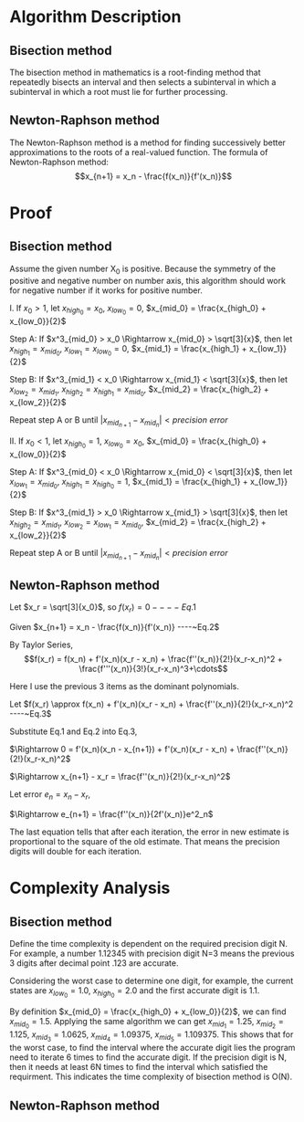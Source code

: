 #+TOC: nil
* Algorithm Description
** Bisection method
   The bisection method in mathematics is a root-finding method that repeatedly
   bisects an interval and then selects a subinterval in which a subinterval
   in which a root must lie for further processing.
** Newton-Raphson method
   The Newton-Raphson method is a method for finding successively better
   approximations to the roots of a real-valued function. The formula of
   Newton-Raphson method: \[x_{n+1} = x_n - \frac{f(x_n)}{f'(x_n)}\]

* Proof
** Bisection method
   Assume the given number X_0 is positive. Because the symmetry of the positive
   and negative number on number axis, this algorithm should work for
   negative number if it works for positive number.

   I. If $x_0 > 1$, let $x_{high_0} = x_0$, $x_{low_0} = 0$, $x_{mid_0} = \frac{x_{high_0} + x_{low_0}}{2}$
   #+begin_src python :exports results :results file
   import matplotlib.pyplot as plt
   import numpy as np

   fig = plt.figure()
   ax = fig.add_subplot(111)

   a = [0,1,1.75,1.912931,2.625,3.5,7]
   plt.hlines(0,0,10)
   plt.ylim(-1,1)
   y = np.zeros(np.shape(a))
   plt.plot(a,y,'.',ms=6)
   ax.text(0,-0.1,r'0')
   ax.text(1,-0.1,r'1')
   ax.annotate(r'$x_{mid_1}$',xy=(1.75,0.01),xytext=(1.75,0.15),
               arrowprops=dict(arrowstyle="->"))
   ax.annotate(r'$\sqrt[3]{x_0}$',xy=(1.912931,-0.01),xytext=(1.912931,-0.2),
               arrowprops=dict(arrowstyle="->"))
   ax.annotate(r'$x_{mid_2}$',xy=(2.625,0.01),xytext=(2.625,0.15),
               arrowprops=dict(arrowstyle="->"))
   ax.text(3.5,-0.1,r'$x_{mid_0}$')
   ax.text(7,-0.1,r'$x_0$')
   plt.axis('off')
   plt.draw()
   plt.savefig('numberAxis1.png')
   return 'numberAxis1.png'
   #+end_src

   #+RESULTS:
   [[file:numberAxis1.png]]
       
       Step A: If $x^3_{mid_0} > x_0 \Rightarrow x_{mid_0} > \sqrt[3]{x}$,
               then let $x_{high_1} = x_{mid_0}$, $x_{low_1} = x_{low_0} = 0$, $x_{mid_1} = \frac{x_{high_1} + x_{low_1}}{2}$

       Step B: If $x^3_{mid_1} < x_0 \Rightarrow x_{mid_1} < \sqrt[3]{x}$,
               then let $x_{low_2} = x_{mid_1}$, $x_{high_2} = x_{high_1} = x_{mid_0}$, $x_{mid_2} = \frac{x_{high_2} + x_{low_2}}{2}$

       Repeat step A or B until $|x_{mid_{n+1}} - x_{mid_n}| < precision~error$

   II. If $x_0 < 1$, let $x_{high_0} = 1$, $x_{low_0} = x_0$, $x_{mid_0} = \frac{x_{high_0} + x_{low_0}}{2}$
   #+begin_src python :exports results :results file
   import matplotlib.pyplot as plt
   import numpy as np

   fig = plt.figure()
   ax = fig.add_subplot(111)
   a = [0,0.4,0.7,0.7368,0.775,0.85,1]
   plt.hlines(0,0,1.2)
   plt.ylim(-1,1)
   y = np.zeros(np.shape(a))
   plt.plot(a,y,'.',ms=6)
   ax.text(0,-0.1,r'0')
   ax.text(1,-0.1,r'1')
   ax.annotate(r'$x_{mid_1}$',xy=(0.85,0.01),xytext=(0.8,0.15),
               arrowprops=dict(arrowstyle="->"))
   ax.annotate(r'$\sqrt[3]{x_0}$',xy=(0.7368,-0.01),xytext=(0.73,-0.2),
               arrowprops=dict(arrowstyle="->"))
   ax.annotate(r'$x_{mid_2}$',xy=(0.775,0.01),xytext=(0.7,0.15),
               arrowprops=dict(arrowstyle="->"))
   ax.annotate(r'$x_{mid_0}$',xy=(0.7,0.01),xytext=(0.6,0.15),
               arrowprops=dict(arrowstyle="->"))
   ax.text(0.4,-0.1,r'$x_0$')
   plt.axis('off')

   plt.draw()
   plt.savefig('numberAxis2.png')
   return 'numberAxis2.png'
   #+end_src

   #+RESULTS:
   [[file:numberAxis2.png]]
       
       Step A: If $x^3_{mid_0} < x_0 \Rightarrow x_{mid_0} < \sqrt[3]{x}$,
               then let $x_{low_1} = x_{mid_0}$, $x_{high_1} = x_{high_0} = 1$, $x_{mid_1} = \frac{x_{high_1} + x_{low_1}}{2}$

       Step B: If $x^3_{mid_1} > x_0 \Rightarrow x_{mid_1} > \sqrt[3]{x}$,
               then let $x_{high_2} = x_{mid_1}$, $x_{low_2} = x_{low_1} = x_{mid_0}$, $x_{mid_2} = \frac{x_{high_2} + x_{low_2}}{2}$

       Repeat step A or B until $|x_{mid_{n+1}} - x_{mid_n}| < precision~error$
** Newton-Raphson method 
   #+begin_src python :exports results :results file
    import matplotlib.pyplot as plt
    import numpy as np

    fig = plt.figure()
    ax = fig.add_subplot(111)

    ax.spines['left'].set_position(('data',0))
    ax.spines['bottom'].set_position(('data',0))
    ax.spines['right'].set_color('none')
    ax.spines['top'].set_color('none')

    plt.xlim(-2,10)
    plt.ylim(-100,500)
    xcood = np.arange(-2, 10, 0.01)
    x0 = 7

    def f(x):
        return np.power(x,3) - x0

    def tan(xn):
        fprime = 3 * xn * xn
        return f(xn) + fprime * (xcood - xn)

    xarray = np.array([x0])
    for t in range(2):
        a = xarray[t]
        ya = f(a)
        xarray = np.append(xarray,[a - ya/(3*a*a)])

    m = 0
    for t in xarray:
        tanx = tan(t)
        ycood = np.arange(-10, f(t)+25, 0.1)
        plt.plot(xcood,tanx,'-.r')
        plt.plot(np.repeat(t,np.shape(ycood)),ycood,'--b')
        ax.text(t-0.1,-30,r'$x_{%s}$' % m)
        m += 1

    ax.text(np.cbrt(x0)-0.3,15,r'$x_r = \sqrt[3]{x_0}$')   
    y = f(xcood)
    plt.plot(xcood, y)

    plt.draw()
    plt.savefig('numberAxis3.png')
    return 'numberAxis3.png'
   #+end_src

   #+RESULTS:
   [[file:numberAxis3.png]]

   Let $x_r = \sqrt[3]{x_0}$, so $f(x_r) = 0 ----~Eq.1$

   Given $x_{n+1} = x_n - \frac{f(x_n)}{f'(x_n)} ----~Eq.2$
   
   By Taylor Series,
   $$f(x_r) = f(x_n) + f'(x_n)(x_r - x_n) + \frac{f''(x_n)}{2!}(x_r-x_n)^2 + \frac{f'''(x_n)}{3!}(x_r-x_n)^3+\cdots$$
   
   Here I use the previous 3 items as the dominant polynomials.

   Let $f(x_r) \approx f(x_n) + f'(x_n)(x_r - x_n) + \frac{f''(x_n)}{2!}(x_r-x_n)^2 ----~Eq.3$

   Substitute Eq.1 and Eq.2 into Eq.3,

   $\Rightarrow 0 = f'(x_n)(x_n - x_{n+1}) + f'(x_n)(x_r - x_n) + \frac{f''(x_n)}{2!}(x_r-x_n)^2$

   $\Rightarrow x_{n+1} - x_r = \frac{f''(x_n)}{2!}(x_r-x_n)^2$

   Let error $e_n = x_n -x_r$,

   $\Rightarrow e_{n+1} = \frac{f''(x_n)}{2f'(x_n)}e^2_n$

   The last equation tells that after each iteration, the error in new estimate
   is proportional to the square of the old estimate. That means the precision digits will double for each iteration.

* Complexity Analysis

** Bisection method
   Define the time complexity is dependent on the required precision digit N. For
   example, a number 1.12345 with precision digit N=3 means the previous 3 digits after
   decimal point .123 are accurate. 
   
   Considering the worst case to determine one digit, for example, the current
   states are $x_{low_0} = 1.0$, $x_{high_0} = 2.0$ and the first accurate digit is 1.1.
   
   By definition $x_{mid_0} = \frac{x_{high_0} + x_{low_0}}{2}$, we can find
   $x_{mid_0} = 1.5$. Applying the same algorithm we can get $x_{mid_1} = 1.25$,
   $x_{mid_2} = 1.125$, $x_{mid_3} = 1.0625$, $x_{mid_4} = 1.09375$, $x_{mid_5}
   = 1.109375$. This shows that for the worst case, to find the interval where
   the accurate digit lies the program need to iterate 6 times to find the
   accurate digit. If the precision digit is N, then it needs at least 6N times
   to find the interval which satisfied the requirment. This indicates the time
   complexity of bisection method is O(N).

** Newton-Raphson method
   
